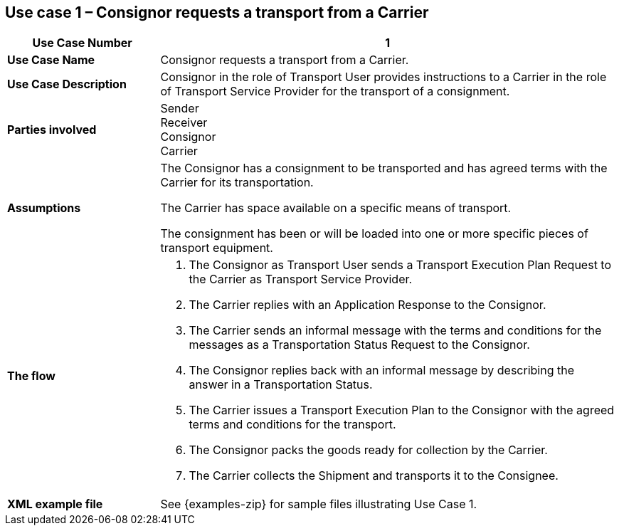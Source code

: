 [[use-case-1]]
== Use case 1 – Consignor requests a transport from a Carrier

[cols="2,6",options="header",]
|====
|Use Case Number | 1
|*Use Case Name* a|

Consignor requests a transport from a Carrier.

|*Use Case Description* a|

Consignor in the role of Transport User provides instructions to a Carrier in the role of Transport Service Provider for the transport of a consignment.  

|*Parties involved* a|
Sender +
Receiver +
Consignor +
Carrier

|*Assumptions* a|

The Consignor has a consignment to be transported and has agreed terms with the Carrier for its transportation. 

The Carrier has space available on a specific means of transport.

The consignment has been or will be loaded into one or more specific pieces of transport equipment. 

|*The flow* a|

. The Consignor as Transport User sends a Transport Execution Plan Request to the Carrier as Transport Service Provider.
. The Carrier replies with an Application Response to the Consignor.
. The Carrier sends an informal message with the terms and conditions for the messages as a Transportation Status Request to the Consignor.
. The Consignor replies back with an informal message by describing the answer in a Transportation Status.
. The Carrier issues a Transport Execution Plan to the Consignor with the agreed terms and conditions for the transport.
. The Consignor packs the goods ready for collection by the Carrier.
. The Carrier collects the Shipment and transports it to the Consignee.

|*XML example file* a|
See {examples-zip} for sample files illustrating Use Case 1.
|====